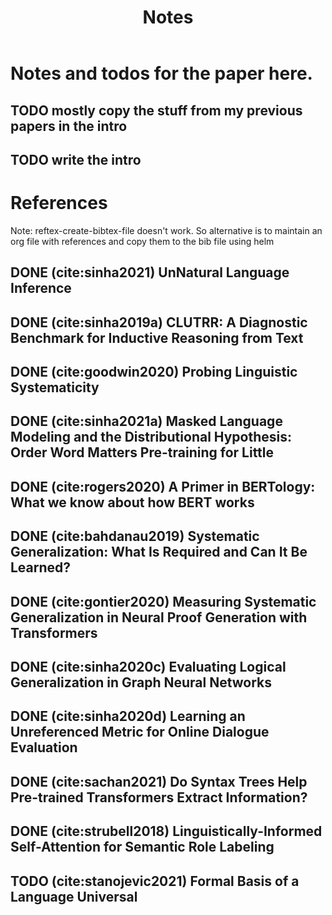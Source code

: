 #+TITLE: Notes

* Notes and todos for the paper here.
** TODO mostly copy the stuff from my previous papers in the intro
** TODO write the intro
* References

Note: reftex-create-bibtex-file doesn't work. So alternative is to maintain an org file with references and copy them to the bib file using helm

** DONE (cite:sinha2021) UnNatural Language Inference
CLOSED: [2021-08-24 Tue 10:30]
** DONE (cite:sinha2019a) CLUTRR: A Diagnostic Benchmark for Inductive Reasoning from Text
CLOSED: [2021-08-24 Tue 10:30]
** DONE (cite:goodwin2020) Probing Linguistic Systematicity
CLOSED: [2021-08-24 Tue 10:30]
** DONE (cite:sinha2021a) Masked Language Modeling and the Distributional Hypothesis: Order Word Matters Pre-training for Little
CLOSED: [2021-08-24 Tue 10:30]
** DONE (cite:rogers2020) A Primer in BERTology: What we know about how BERT works
CLOSED: [2021-08-24 Tue 18:54]
** DONE (cite:bahdanau2019) Systematic Generalization: What Is Required and Can It Be Learned?
CLOSED: [2021-08-24 Tue 18:54]
** DONE (cite:gontier2020) Measuring Systematic Generalization in Neural Proof Generation with Transformers
CLOSED: [2021-08-24 Tue 18:54]
** DONE (cite:sinha2020c) Evaluating Logical Generalization in Graph Neural Networks
CLOSED: [2021-08-24 Tue 18:55]
** DONE (cite:sinha2020d) Learning an Unreferenced Metric for Online Dialogue Evaluation
CLOSED: [2021-08-24 Tue 18:55]
** DONE (cite:sachan2021) Do Syntax Trees Help Pre-trained Transformers Extract Information?
CLOSED: [2021-08-25 Wed 09:57]
** DONE (cite:strubell2018) Linguistically-Informed Self-Attention for Semantic Role Labeling
CLOSED: [2021-08-25 Wed 10:05]
** TODO (cite:stanojevic2021) Formal Basis of a Language Universal
